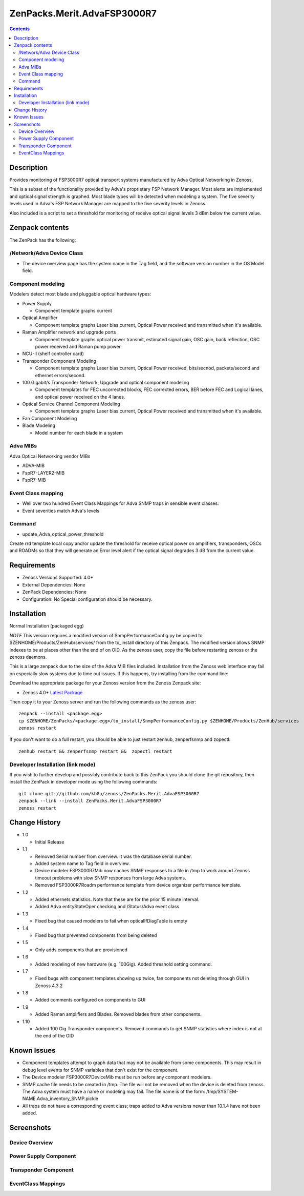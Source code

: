 ============================
ZenPacks.Merit.AdvaFSP3000R7
============================

.. contents::

Description
===========
Provides monitoring of FSP3000R7 optical transport systems manufactured by Adva
Optical Networking in Zenoss.

This is a subset of the functionality provided by Adva's proprietary FSP Network
Manager.  Most alerts are implemented and optical signal strength
is graphed.  Most blade types will be detected when modeling a system.  The five
severity levels used in Adva's FSP Network Manager are mapped to the five
severity levels in Zenoss.

Also included is a script to set a threshold for monitoring of receive optical
signal levels 3 dBm below the current value.

Zenpack contents
================
The ZenPack has the following:

/Network/Adva Device Class
--------------------------
* The device overview page has the system name in the Tag field, and the software version number in the OS Model field.

Component modeling
------------------
Modelers detect most blade and pluggable optical hardware types:

* Power Supply

  * Component template graphs current

* Optical Amplifier

  * Component template graphs Laser bias current, Optical Power received and transmitted when it's available.

* Raman Amplifier network and upgrade ports

  * Component template graphs optical power transmit, estimated signal gain, OSC gain, back reflection, OSC power received and Raman pump power

* NCU-II (shelf controller card)

* Transponder Component Modeling

  * Component template graphs Laser bias current, Optical Power received, bits/secnod, packets/second and ethernet errors/second.

* 100 Gigabit/s Transponder Network, Upgrade and optical component modeling

  * Component templates for FEC uncorrected blocks, FEC corrected errors, BER before FEC and Logical lanes, and optical power received on the 4 lanes.

* Optical Service Channel Component Modeling

  * Component template graphs Laser bias current, Optical Power received and transmitted when it's available.

* Fan Component Modeling

* Blade Modeling

  * Model number for each blade in a system

Adva MIBs
---------
Adva Optical Networking vendor MIBs

* ADVA-MIB
* FspR7-LAYER2-MIB
* FspR7-MIB

Event Class mapping
-------------------

* Well over two hundred Event Class Mappings for Adva SNMP traps in sensible event classes.
* Event severities match Adva's levels

Command
------

- update_Adva_optical_power_threshold
Create rrd template local copy and/or update the threshold for receive
optical power on amplifiers, transponders, OSCs and ROADMs so that they will
generate an Error level alert if the optical signal degrades 3 dB from
the current value.

Requirements
============

* Zenoss Versions Supported: 4.0+
* External Dependencies: None
* ZenPack Dependencies: None
* Configuration: No Special configuration should be necessary.

Installation
============
Normal Installation (packaged egg)

*NOTE* This version requires a modified version of SnmpPerformanceConfig.py
be copied to $ZENHOME/Products/ZenHub/services/ from the to_install directory
of this Zenpack.  The modified version allows SNMP indexes to be at places
other than the end of on OID.  As the zenoss user, copy the file before
restarting zenoss or the zenoss daemons.

This is a large zenpack due to the size of the Adva MIB files included.
Installation from the Zenoss web interface may fail on especially slow systems
due to time out issues.  If this happens, try installing from the command line:

Download the appropriate package for your Zenoss version from the Zenoss
Zenpack site:

* Zenoss 4.0+ `Latest Package`_
  
Then copy it to your Zenoss server and run the following commands as the zenoss
user::

    zenpack --install <package.egg>
    cp $ZENHOME/ZenPacks/<package.egg>/to_install/SnmpPerformanceConfig.py $ZENHOME/Products/ZenHub/services
    zenoss restart
    
If you don't want to do a full restart, you should be able to just restart
zenhub, zenperfsnmp and zopectl::

    zenhub restart && zenperfsnmp restart &&  zopectl restart
   
Developer Installation (link mode)
----------------------------------
If you wish to further develop and possibly contribute back to this
ZenPack you should clone the git repository, then install the ZenPack in
developer mode using the following commands::

    git clone git://github.com/kb8u/zenoss/ZenPacks.Merit.AdvaFSP3000R7
    zenpack --link --install ZenPacks.Merit.AdvaFSP3000R7
    zenoss restart
    
Change History
==============

* 1.0

  * Initial Release

* 1.1

  * Removed Serial number from overview.  It was the database serial number.

  * Added system name to Tag field in overview.

  * Device modeler FSP3000R7Mib now caches SNMP responses to a file in /tmp
    to work around Zeonss timeout problems with slow SNMP responses from
    large Adva systems.

  * Removed FSP3000R7Roadm performance template from device organizer
    performance template.

* 1.2

  * Added ethernets statistics.  Note that these are for the prior 15 minute
    interval.

  * Added Adva entityStateOper checking and /Status/Adva event class

* 1.3

  * Fixed bug that caused modelers to fail when opticalIfDiagTable is empty

* 1.4

  * Fixed bug that prevented components from being deleted

* 1.5

  * Only adds components that are provisioned

* 1.6

  * Added modeling of new hardware (e.g. 100Gig).  Added threshold setting
    command.

* 1.7

  * Fixed bugs with component templates showing up twice, fan components not
    deleting through GUI in Zenoss 4.3.2

* 1.8

  * Added comments configured on components to GUI

* 1.9

  * Added Raman amplifiers and Blades.  Removed blades from other components.

* 1.10

  * Added 100 Gig Transponder components.  Removed commands to get SNMP
    statistics where index is not at the end of the OID

Known Issues
===========

* Component templates attempt to graph data that may not be available from
  some components.  This may result in debug level events for SNMP variables
  that don't exist for the component.

* The Device modeler FSP3000R7DeviceMib must be run before any component
  modelers.

* SNMP cache file needs to be created in /tmp.  The file will not be removed
  when the device is deleted from zenoss.  The Adva system must have a name
  or modeling may fail.  The file name is of the form:
  /tmp/SYSTEM-NAME.Adva_inventory_SNMP.pickle 

* All traps do not have a corresponding event class; traps added to Adva
  versions newer than 10.1.4 have not been added.


Screenshots
===========
Device Overview
---------------
|Device Overview|

Power Supply Component
----------------------
|Power Supply Component|

Transponder Component
---------------------
|Transponder Component|

EventClass Mappings
-------------------
|EventClass Mappings|

.. External References Below. Nothing Below This Line Should Be Rendered

.. _Latest Package: http://wiki.zenoss.org/ZenPack:Adva_FSP3000R7

.. |Device Overview| image:: https://github.com/kb8u/ZenPacks.Merit.AdvaFSP3000R7/raw/master/screenshots/DeviceOverview.png
.. |Power Supply Component| image:: https://github.com/kb8u/ZenPacks.Merit.AdvaFSP3000R7/raw/master/screenshots/PowerSupply.png
.. |Transponder Component| image:: https://github.com/kb8u/ZenPacks.Merit.AdvaFSP3000R7/raw/master/screenshots/Transponder.png
.. |EventClass Mappings| image:: https://github.com/kb8u/ZenPacks.Merit.AdvaFSP3000R7/raw/master/screenshots/Mappings.png
